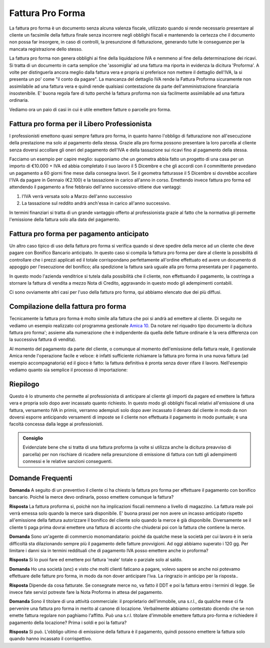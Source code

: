 Fattura Pro Forma
=================
La fattura pro forma è un documento senza alcuna valenza fiscale, utilizzato quando si rende necessario presentare al cliente un facsimile della fattura finale senza incorrere negli obblighi fiscali e mantenendo la certezza che il documento non possa far insorgere, in caso di controlli, la presunzione di fatturazione, generando tutte le conseguenze per la mancata registrazione dello stesso.

La fattura pro forma non genera obblighi ai fine della liquidazione IVA e nemmeno al fine della determinazione dei ricavi. Si tratta di un documento in carta semplice che 'assomiglia' ad una fattura ma riporta in evidenza la dicitura 'Proforma'. A volte per distinguerla ancora meglio dalla fattura vera e propria si preferisce non mettere il dettaglio dell'IVA, la si presenta un po' come "il conto da pagare". La mancanza del dettaglio IVA rende la Fattura Proforma sicuramente non assimilabile ad una fattura vera e quindi rende qualsiasi contestazione da parte dell'amministrazione finanziaria  insostenibile. E' buona regola fare di tutto perché la fattura proforma non sia facilmente assimilabile ad una fattura ordinaria.

Vediamo ora un paio di casi in cui è utile emettere fatture o parcelle pro forma.

Fattura pro forma per il Libero Professionista
----------------------------------------------
I professionisti emettono quasi sempre fattura  pro forma, in quanto hanno l'obbligo di fatturazione non all'esecuzione della prestazione ma solo al pagamento della stessa. Grazie alla pro forma possono presentare la loro parcella al cliente senza doversi accollare gli oneri del pagamento dell'IVA e della tassazione sui ricavi fino al pagamento della stessa. 

Facciamo un esempio per capire meglio: supponiamo che un geometra abbia fatto un progetto di una casa per un importo di €10.000 + IVA ed abbia completato il suo lavoro il 5 Dicembre e che gli accordi con il committente prevedano un pagamento a 60 giorni fine mese dalla consegna lavori. Se il geometra fatturasse il 5 Dicembre si dovrebbe accollare l'IVA da pagare in Gennaio (€2.100) e la tassazione in carico all'anno in corso. Emettendo invece fattura pro forma ed attendendo il pagamento a fine febbraio dell'anno successivo ottiene due vantaggi:

1. l'IVA verrà versata solo a Marzo dell'anno successivo
2. La tassazione sul reddito andrà anch'essa in carico all'anno successivo.

In termini finanziari si tratta di un grande vantaggio offerto al professionista grazie al fatto che la normativa gli permette l'emissione della fattura solo alla data del pagamento.

Fattura pro forma per pagamento anticipato
------------------------------------------
Un altro caso tipico di uso della fattura pro forma si verifica quando si deve spedire della merce ad un cliente che deve pagare con Bonifico Bancario anticipato. In questo caso si compila la fattura pro forma per dare al cliente la possibilità di controllare che i prezzi applicati ed il totale corrispondano perfettamente all'ordine effettuato ed avere un documento di appoggio per l'esecuzione del bonifico; alla spedizione la fattura sarà uguale alla pro forma presentata per il pagamento.

In questo modo l'azienda venditrice si tutela dalla possibilità che il cliente, non effettuando il pagamento, la costringa a stornare la fattura di vendita a mezzo Nota di Credito, aggravando in questo modo gli adempimenti contabili.

Ci sono ovviamente altri casi per l'uso della fattura pro forma, qui abbiamo elencato due dei più diffusi.

Compilazione della fattura pro forma
------------------------------------
Tecnicamente la fattura pro forma è molto simile alla fattura che poi si andrà ad emettere al cliente. Di seguito ne vediamo un esempio realizzato col programma gestionale `Amica 10`_.  Da notare nel riquadro tipo documento la dicitura fattura pro forma'; assieme alla numerazione che è indipendente da quella delle fatture ordinarie è la vera differenza con la successiva fattura di vendita).

.. image:: images/FatturaProforma1.png

Al momento del pagamento da parte del cliente, o comunque al momento dell'emissione della fattura reale, il gestionale Amica rende l'operazione facile e veloce: è infatti sufficiente richiamare la fattura pro forma in una nuova fattura (ad esempio accompagnatoria) ed il gioco è fatto: la fattura definitiva è pronta senza dover rifare il lavoro. Nell'esempio vediamo quanto sia semplice il processo di importazione:

.. image:: images/FatturaProforma2.png

Riepilogo
---------
Questo è lo strumento che permette al professionista di anticipare al cliente gli importi da pagare ed emettere la fattura vera e propria solo dopo aver incassato quanto richiesto. In questo modo gli obblighi fiscali relativi all'emissione di una fattura, versamento IVA in primis, verranno adempiuti solo dopo aver incassato il denaro dal cliente in modo da non doversi esporre anticipando versamenti di imposte se il cliente non effettuata il pagamento in modo puntuale; è una facoltà concessa dalla legge ai professionisti.

.. admonition:: Consiglio

    Evidenziate bene che si tratta di una fattura proforma (a volte si utilizza
    anche la dicitura preavviso di parcella) per non rischiare di ricadere
    nella presunzione di emissione di fattura con tutti gli adempimenti
    connessi e le relative sanzioni conseguenti.

Domande Frequenti
-----------------
**Domanda** A seguito di un preventivo il cliente ci ha chiesto la fattura pro forma per effettuare il pagamento con bonifico bancario. Poiché la merce devo ordinarla, posso emettere comunque la fattura?

**Risposta** La fattura proforma sì, poichè non ha implicazioni fiscali nemmeno a livello di magazzino. La fattura reale poi verrà emessa solo quando la merce sarà disponibile. E' buona prassi per non avere un incasso anticipato rispetto all'emissione della fattura autorizzare il bonifico del cliente solo quando la merce è già disponibile. Diversamente se il cliente ti paga prima dovrai emettere una fattura di acconto che chiuderai poi con la fattura che contiene la merce.

**Domanda** Sono un'agente di commercio monomandatario: poiché da qualche mese la società per cui lavoro è in seria difficoltà sta dilazionando sempre più il pagamento delle fatture provvigioni. Ad oggi abbiamo superato i 120 gg. Per limitare i danni sia in termini reddituali che di pagamento IVA posso emettere anche io proforma?

**Risposta** Si lo puoi fare ed emettere poi fattura 'reale' totale o parziale solo al saldo.

**Domanda** Ho una società (snc) e visto che molti clienti faticano a pagare, volevo sapere se anche noi potevamo effettuare delle fatture pro forma, in modo da non dover anticipare l'iva. La ringrazio in anticipo per la risposta..

**Risposta** Dipende da cosa fatturate. Se consegnate merce no, va fatto il DDT e poi la fattura entro i termini di legge. Se invece fate servizi potreste fare la Nota Proforma in attesa del pagamento.

**Domanda** Sono il titolare di una attività commerciale: il proprietario dell'immobile, una s.r.l., da qualche mese ci fa pervenire una fattura pro forma in merito al canone di locazione. Verbalmente abbiamo contestato dicendo che se non emette fattura regolare non paghiamo l'affitto. Può una s.r.l. titolare d'immobile emettere fattura pro-forma e richiedere il pagamento della locazione? Prima i soldi e poi la fattura?

**Risposta** Sì può. L'obbligo ultimo di emissione della fattura è il pagamento, quindi possono emettere la fattura solo quando hanno incassato il corrispettivo.

.. _`Amica 10`: http://gestionaleamica.com
